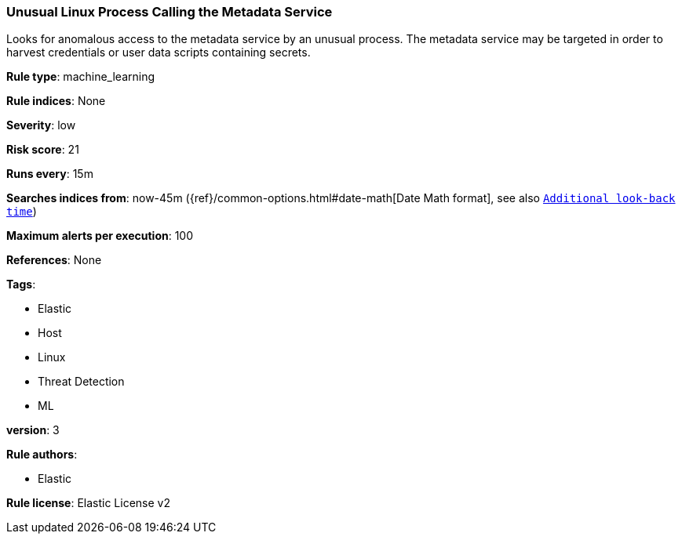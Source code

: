 [[prebuilt-rule-0-13-1-unusual-linux-process-calling-the-metadata-service]]
=== Unusual Linux Process Calling the Metadata Service

Looks for anomalous access to the metadata service by an unusual process. The metadata service may be targeted in order to harvest credentials or user data scripts containing secrets.

*Rule type*: machine_learning

*Rule indices*: None

*Severity*: low

*Risk score*: 21

*Runs every*: 15m

*Searches indices from*: now-45m ({ref}/common-options.html#date-math[Date Math format], see also <<rule-schedule, `Additional look-back time`>>)

*Maximum alerts per execution*: 100

*References*: None

*Tags*: 

* Elastic
* Host
* Linux
* Threat Detection
* ML

*version*: 3

*Rule authors*: 

* Elastic

*Rule license*: Elastic License v2

